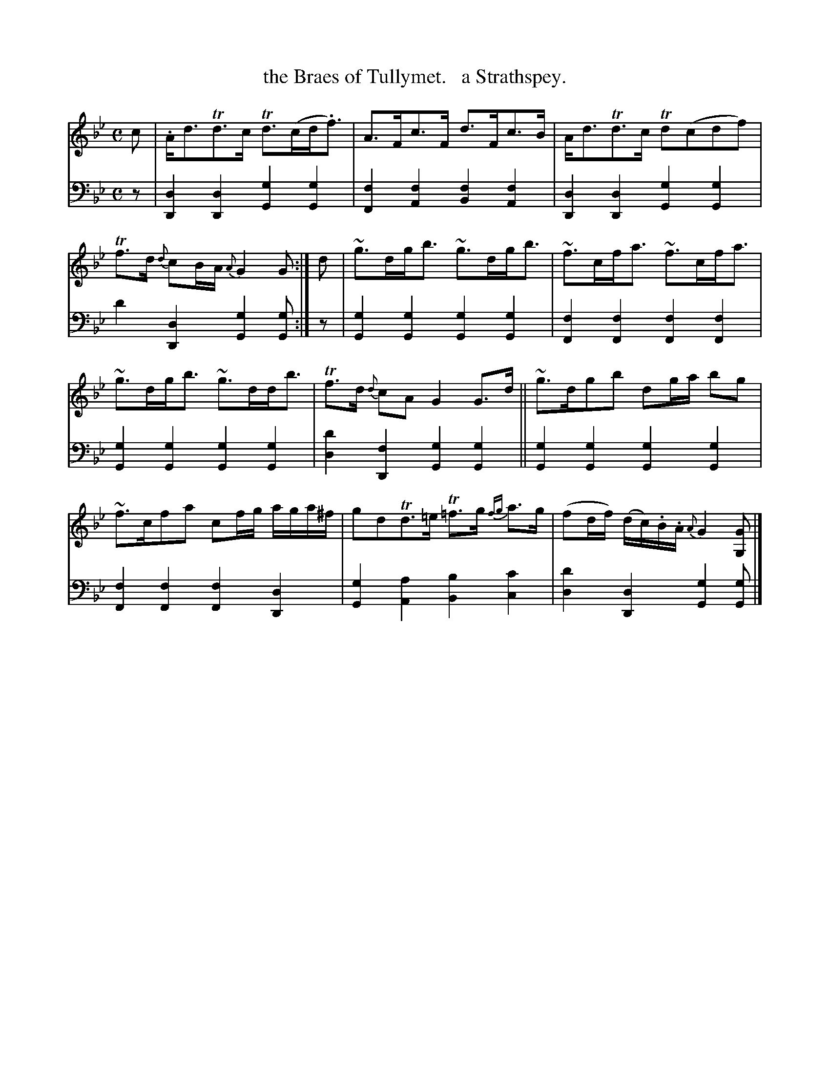 X: 1081
T: the Braes of Tullymet.   a Strathspey.
%R: strathspey
B: Niel Gow & Sons "Complete Repository" v.1 p.8 #1
Z: 2021 John Chambers <jc:trillian.mit.edu>
N: Bar7: There are no 16th-note flags, but the dots are there for the usual rhythm.
M: C
L: 1/8
K: Gm
% - - - - - - - - - -
% Voice 1 formatted for proofreading.
V: 1 staves=2
c |\
.A<dTd>c Td>(cd<.f) | A>Fc>F d>Fc>B |\
A<dTd>c Td(cdf) | Tf>d {d}cB/A/ {A}G2G :|\
d |\
~g>dg<b ~g>dg<b | ~f>cf<a ~f>cf<a |
~g>dg<b ~g>dd<b | Tf>d {d}cA G2 G>d ||\
~g>dgb dg/a/ bg | ~f>cfa cf/g/ a/g/a/^f/ |\
gdTd>=e T=f>g {fg}a>g | (fd/f/) (d/c/).B/.A/ {A}G2[GG,] |]
% - - - - - - - - - -
% Voice 2 preserves the book's staff layout.
V: 2 clef=bass middle=d
z |\
[d2D2][d2D2] [g2G2][g2G2] | [f2F2][f2A2] [f2B2][f2A2] |\
[d2D2][d2D2] [g2G2][g2G2] | d'2[d2D2] [g2G2][gG] :| z |\
[g2G2][g2G2] [g2G2][g2G2] | [f2F2][f2F2] [f2F2][f2F2] |
[g2G2][g2G2] [g2G2][g2G2] | [d'2d2] [f2D2] [g2G2][g2G2] ||\
[g2G2][g2G2] [g2G2][g2G2] | [f2F2][f2F2] [f2F2][d2D2] |\
[g2G2][a2A2] [b2B2][c'2c2] | [d'2d2][d2D2] [g2G2][gG] |]
